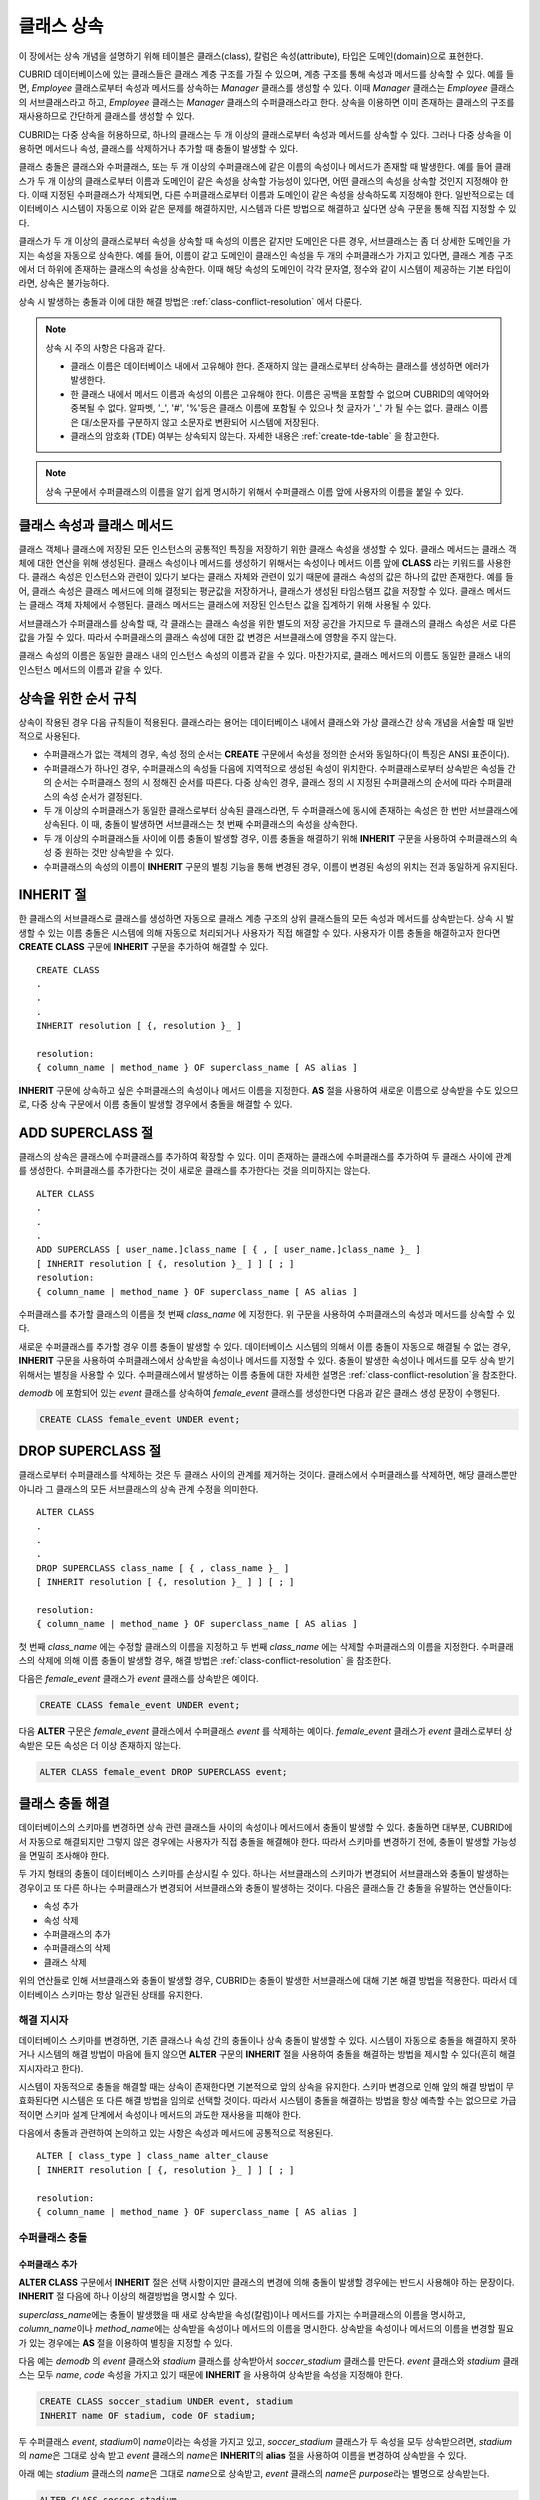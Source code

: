 ***********
클래스 상속
***********

이 장에서는 상속 개념을 설명하기 위해 테이블은 클래스(class), 칼럼은 속성(attribute), 타입은 도메인(domain)으로 표현한다.

CUBRID 데이터베이스에 있는 클래스들은 클래스 계층 구조를 가질 수 있으며, 계층 구조를 통해 속성과 메서드를 상속할 수 있다. 예를 들면, *Employee* 클래스로부터 속성과 메서드를 상속하는 *Manager* 클래스를 생성할 수 있다. 이때 *Manager* 클래스는 *Employee* 클래스의 서브클래스라고 하고, *Employee* 클래스는 *Manager* 클래스의 수퍼클래스라고 한다. 상속을 이용하면 이미 존재하는 클래스의 구조를 재사용하므로 간단하게 클래스를 생성할 수 있다.

CUBRID는 다중 상속을 허용하므로, 하나의 클래스는 두 개 이상의 클래스로부터 속성과 메서드를 상속할 수 있다. 그러나 다중 상속을 이용하면 메서드나 속성, 클래스를 삭제하거나 추가할 때 충돌이 발생할 수 있다.

클래스 충돌은 클래스와 수퍼클래스, 또는 두 개 이상의 수퍼클래스에 같은 이름의 속성이나 메서드가 존재할 때 발생한다. 예를 들어 클래스가 두 개 이상의 클래스로부터 이름과 도메인이 같은 속성을 상속할 가능성이 있다면, 어떤 클래스의 속성을 상속할 것인지 지정해야 한다. 이때 지정된 수퍼클래스가 삭제되면, 다른 수퍼클래스로부터 이름과 도메인이 같은 속성을 상속하도록 지정해야 한다. 일반적으로는 데이터베이스 시스템이 자동으로 이와 같은 문제를 해결하지만, 시스템과 다른 방법으로 해결하고 싶다면 상속 구문을 통해 직접 지정할 수 있다.

클래스가 두 개 이상의 클래스로부터 속성을 상속할 때 속성의 이름은 같지만 도메인은 다른 경우, 서브클래스는 좀 더 상세한 도메인을 가지는 속성을 자동으로 상속한다. 예를 들어, 이름이 같고 도메인이 클래스인 속성을 두 개의 수퍼클래스가 가지고 있다면, 클래스 계층 구조에서 더 하위에 존재하는 클래스의 속성을 상속한다. 이때 해당 속성의 도메인이 각각 문자열, 정수와 같이 시스템이 제공하는 기본 타입이라면, 상속은 불가능하다.

상속 시 발생하는 충돌과 이에 대한 해결 방법은 :ref:`class-conflict-resolution` 에서 다룬다.

.. note::

    상속 시 주의 사항은 다음과 같다.

    *   클래스 이름은 데이터베이스 내에서 고유해야 한다. 존재하지 않는 클래스로부터 상속하는 클래스를 생성하면 에러가 발생한다.
    *   한 클래스 내에서 메서드 이름과 속성의 이름은 고유해야 한다. 이름은 공백을 포함할 수 없으며 CUBRID의 예약어와 중복될 수 없다. 알파벳, '_', '#', '%'등은 클래스 이름에 포함될 수 있으나 첫 글자가 '_' 가 될 수는 없다. 클래스 이름은 대/소문자를 구분하지 않고 소문자로 변환되어 시스템에 저장된다.
    *   클래스의 암호화 (TDE) 여부는 상속되지 않는다. 자세한 내용은 :ref:`create-tde-table` 을 참고한다.

.. note:: 상속 구문에서 수퍼클래스의 이름을 알기 쉽게 명시하기 위해서 수퍼클래스 이름 앞에 사용자의 이름을 붙일 수 있다.

클래스 속성과 클래스 메서드
===========================

클래스 객체나 클래스에 저장된 모든 인스턴스의 공통적인 특징을 저장하기 위한 클래스 속성을 생성할 수 있다. 클래스 메서드는 클래스 객체에 대한 연산을 위해 생성된다. 클래스 속성이나 메서드를 생성하기 위해서는 속성이나 메서드 이름 앞에 **CLASS** 라는 키워드를 사용한다. 클래스 속성은 인스턴스와 관련이 있다기 보다는 클래스 자체와 관련이 있기 때문에 클래스 속성의 값은 하나의 값만 존재한다. 예를 들어, 클래스 속성은 클래스 메서드에 의해 결정되는 평균값을 저장하거나, 클래스가 생성된 타임스탬프 값을 저장할 수 있다. 클래스 메서드는 클래스 객체 자체에서 수행된다. 클래스 메서드는 클래스에 저장된 인스턴스 값을 집계하기 위해 사용될 수 있다.

서브클래스가 수퍼클래스를 상속할 때, 각 클래스는 클래스 속성을 위한 별도의 저장 공간을 가지므로 두 클래스의 클래스 속성은 서로 다른 값을 가질 수 있다. 따라서 수퍼클래스의 클래스 속성에 대한 값 변경은 서브클래스에 영향을 주지 않는다.

클래스 속성의 이름은 동일한 클래스 내의 인스턴스 속성의 이름과 같을 수 있다. 마찬가지로, 클래스 메서드의 이름도 동일한 클래스 내의 인스턴스 메서드의 이름과 같을 수 있다.

상속을 위한 순서 규칙
=====================

상속이 작용된 경우 다음 규칙들이 적용된다. 클래스라는 용어는 데이터베이스 내에서 클래스와 가상 클래스간 상속 개념을 서술할 때 일반적으로 사용된다.

*   수퍼클래스가 없는 객체의 경우, 속성 정의 순서는 **CREATE** 구문에서 속성을 정의한 순서와 동일하다(이 특징은 ANSI 표준이다).

*   수퍼클래스가 하나인 경우, 수퍼클래스의 속성들 다음에 지역적으로 생성된 속성이 위치한다. 수퍼클래스로부터 상속받은 속성들 간의 순서는 수퍼클래스 정의 시 정해진 순서를 따른다. 다중 상속인 경우, 클래스 정의 시 지정된 수퍼클래스의 순서에 따라 수퍼클래스의 속성 순서가 결정된다.

*   두 개 이상의 수퍼클래스가 동일한 클래스로부터 상속된 클래스라면, 두 수퍼클래스에 동시에 존재하는 속성은 한 번만 서브클래스에 상속된다. 이 때, 충돌이 발생하면 서브클래스는 첫 번째 수퍼클래스의 속성을 상속한다.

*   두 개 이상의 수퍼클래스들 사이에 이름 충돌이 발생할 경우, 이름 충돌을 해결하기 위해 **INHERIT** 구문을 사용하여 수퍼클래스의 속성 중 원하는 것만 상속받을 수 있다.

*   수퍼클래스의 속성의 이름이 **INHERIT** 구문의 별칭 기능을 통해 변경된 경우, 이름이 변경된 속성의 위치는 전과 동일하게 유지된다.

INHERIT 절
==========

한 클래스의 서브클래스로 클래스를 생성하면 자동으로 클래스 계층 구조의 상위 클래스들의 모든 속성과 메서드를 상속받는다. 상속 시 발생할 수 있는 이름 충돌은 시스템에 의해 자동으로 처리되거나 사용자가 직접 해결할 수 있다. 사용자가 이름 충돌을 해결하고자 한다면 **CREATE CLASS** 구문에 **INHERIT** 구문을 추가하여 해결할 수 있다. ::

    CREATE CLASS
    .
    .
    .
    INHERIT resolution [ {, resolution }_ ]

    resolution:
    { column_name | method_name } OF superclass_name [ AS alias ]

**INHERIT** 구문에 상속하고 싶은 수퍼클래스의 속성이나 메서드 이름을 지정한다. **AS** 절을 사용하여 새로운 이름으로 상속받을 수도 있으므로, 다중 상속 구문에서 이름 충돌이 발생할 경우에서 충돌을 해결할 수 있다.

.. _add-superclass:

ADD SUPERCLASS 절
=================

클래스의 상속은 클래스에 수퍼클래스를 추가하여 확장할 수 있다. 이미 존재하는 클래스에 수퍼클래스를 추가하여 두 클래스 사이에 관계를 생성한다. 수퍼클래스를 추가한다는 것이 새로운 클래스를 추가한다는 것을 의미하지는 않는다. ::

    ALTER CLASS
    .
    .
    .
    ADD SUPERCLASS [ user_name.]class_name [ { , [ user_name.]class_name }_ ]
    [ INHERIT resolution [ {, resolution }_ ] ] [ ; ]
    resolution:
    { column_name | method_name } OF superclass_name [ AS alias ]

수퍼클래스를 추가할 클래스의 이름을 첫 번째 *class_name* 에 지정한다. 위 구문을 사용하여 수퍼클래스의 속성과 메서드를 상속할 수 있다.

새로운 수퍼클래스를 추가할 경우 이름 충돌이 발생할 수 있다. 데이터베이스 시스템의 의해서 이름 충돌이 자동으로 해결될 수 없는 경우, **INHERIT** 구문을 사용하여 수퍼클래스에서 상속받을 속성이나 메서드를 지정할 수 있다. 충돌이 발생한 속성이나 메서드를 모두 상속 받기 위해서는 별칭을 사용할 수 있다. 수퍼클래스에서 발생하는 이름 충돌에 대한 자세한 설명은 :ref:`class-conflict-resolution`\ 을 참조한다.

*demodb* 에 포함되어 있는 *event* 클래스를 상속하여 *female_event* 클래스를 생성한다면 다음과 같은 클래스 생성 문장이 수행된다.

.. code-block:: sql

    CREATE CLASS female_event UNDER event;

DROP SUPERCLASS 절
==================

클래스로부터 수퍼클래스를 삭제하는 것은 두 클래스 사이의 관계를 제거하는 것이다. 클래스에서 수퍼클래스를 삭제하면, 해당 클래스뿐만 아니라 그 클래스의 모든 서브클래스의 상속 관계 수정을 의미한다. ::

    ALTER CLASS
    .
    .
    .
    DROP SUPERCLASS class_name [ { , class_name }_ ]
    [ INHERIT resolution [ {, resolution }_ ] ] [ ; ]
     
    resolution:
    { column_name | method_name } OF superclass_name [ AS alias ]

첫 번째 *class_name* 에는 수정할 클래스의 이름을 지정하고 두 번째 *class_name* 에는 삭제할 수퍼클래스의 이름을 지정한다. 수퍼클래스의 삭제에 의해 이름 충돌이 발생할 경우, 해결 방법은 :ref:`class-conflict-resolution` 을 참조한다.

다음은 *female_event* 클래스가 *event* 클래스를 상속받은 예이다.

.. code-block:: sql

    CREATE CLASS female_event UNDER event;

다음 **ALTER** 구문은 *female_event* 클래스에서 수퍼클래스 *event* 를 삭제하는 예이다. *female_event* 클래스가 *event* 클래스로부터 상속받은 모든 속성은 더 이상 존재하지 않는다.

.. code-block:: sql

    ALTER CLASS female_event DROP SUPERCLASS event;

.. _class-conflict-resolution:

클래스 충돌 해결
================

데이터베이스의 스키마를 변경하면 상속 관련 클래스들 사이의 속성이나 메서드에서 충돌이 발생할 수 있다. 충돌하면 대부분, CUBRID에서 자동으로 해결되지만 그렇지 않은 경우에는 사용자가 직접 충돌을 해결해야 한다. 따라서 스키마를 변경하기 전에, 충돌이 발생할 가능성을 면밀히 조사해야 한다.

두 가지 형태의 충돌이 데이터베이스 스키마를 손상시킬 수 있다. 하나는 서브클래스의 스키마가 변경되어 서브클래스와 충돌이 발생하는 경우이고 또 다른 하나는 수퍼클래스가 변경되어 서브클래스와 충돌이 발생하는 것이다. 다음은 클래스들 간 충돌을 유발하는 연산들이다:

*   속성 추가
*   속성 삭제
*   수퍼클래스의 추가
*   수퍼클래스의 삭제
*   클래스 삭제

위의 연산들로 인해 서브클래스와 충돌이 발생할 경우, CUBRID는 충돌이 발생한 서브클래스에 대해 기본 해결 방법을 적용한다. 따라서 데이터베이스 스키마는 항상 일관된 상태를 유지한다.

해결 지시자
-----------

데이터베이스 스키마를 변경하면, 기존 클래스나 속성 간의 충돌이나 상속 충돌이 발생할 수 있다. 시스템이 자동으로 충돌을 해결하지 못하거나 시스템의 해결 방법이 마음에 들지 않으면 **ALTER** 구문의 **INHERIT** 절을 사용하여 충돌을 해결하는 방법을 제시할 수 있다(흔히 해결 지시자라고 한다).

시스템이 자동적으로 충돌을 해결할 때는 상속이 존재한다면 기본적으로 앞의 상속을 유지한다. 스키마 변경으로 인해 앞의 해결 방법이 무효화된다면 시스템은 또 다른 해결 방법을 임의로 선택할 것이다. 따라서 시스템이 충돌을 해결하는 방법을 항상 예측할 수는 없으므로 가급적이면 스키마 설계 단계에서 속성이나 메서드의 과도한 재사용을 피해야 한다.

다음에서 충돌과 관련하여 논의하고 있는 사항은 속성과 메서드에 공통적으로 적용된다. ::

    ALTER [ class_type ] class_name alter_clause
    [ INHERIT resolution [ {, resolution }_ ] ] [ ; ]

    resolution:
    { column_name | method_name } OF superclass_name [ AS alias ]

수퍼클래스 충돌
---------------

수퍼클래스 추가
^^^^^^^^^^^^^^^

**ALTER CLASS** 구문에서 **INHERIT** 절은 선택 사항이지만 클래스의 변경에 의해 충돌이 발생할 경우에는 반드시 사용해야 하는 문장이다. **INHERIT** 절 다음에 하나 이상의 해결방법을 명시할 수 있다.

*superclass_name*\ 에는 충돌이 발생했을 때 새로 상속받을 속성(칼럼)이나 메서드를 가지는 수퍼클래스의 이름을 명시하고, *column_name*\ 이나 *method_name*\ 에는 상속받을 속성이나 메서드의 이름을 명시한다. 상속받을 속성이나 메서드의 이름을 변경할 필요가 있는 경우에는 **AS** 절을 이용하여 별칭을 지정할 수 있다.

다음 예는 *demodb* 의 *event* 클래스와 *stadium* 클래스를 상속받아서 *soccer_stadium* 클래스를 만든다. *event* 클래스와 *stadium* 클래스는 모두 *name*, *code* 속성을 가지고 있기 때문에 **INHERIT** 을 사용하여 상속받을 속성을 지정해야 한다.

.. code-block:: sql

    CREATE CLASS soccer_stadium UNDER event, stadium
    INHERIT name OF stadium, code OF stadium;

두 수퍼클래스 *event*, *stadium*\ 이 *name*\ 이라는 속성을 가지고 있고, *soccer_stadium* 클래스가 두 속성을 모두 상속받으려면, *stadium*\ 의 *name*\ 은 그대로 상속 받고 *event* 클래스의 *name*\ 은 **INHERIT**\ 의 **alias** 절을 사용하여 이름을 변경하여 상속받을 수 있다.

아래 예는 *stadium* 클래스의 *name*\ 은 그대로 *name*\ 으로 상속받고, *event* 클래스의 *name*\ 은 *purpose*\ 라는 별명으로 상속받는다.

.. code-block:: sql

    ALTER CLASS soccer_stadium
    INHERIT name OF event AS purpose;

수퍼클래스 삭제
^^^^^^^^^^^^^^^

**INHERIT**\ 을 사용하여 명시적으로 속성이나 메서드를 상속한 수퍼클래스를 삭제하면 서브클래스에서 다시 이름 충돌이 발생할 수 있다. 이 경우에는 삭제할 때 명시적으로 상속받을 속성이나 메서드를 지정해야 한다.

.. code-block:: sql

    CREATE CLASS a_tbl(a INT PRIMARY KEY, b INT);
    CREATE CLASS b_tbl(a INT PRIMARY KEY, b INT, c INT);
    CREATE CLASS c_tbl(b INT PRIMARY KEY, d INT);

    CREATE CLASS a_b_c UNDER a_tbl, b_tbl, c_tbl INHERIT a OF b_tbl, b OF b_tbl;

    ALTER CLASS a_b_c
    DROP SUPERCLASS b_tbl
    INHERIT b OF a_tbl;

위의 예는 *a_tbl*, *b_tbl*, *c_tbl* 클래스를 상속받아서 *a_b_c* 클래스를 만들고, 그 중 *b_tbl* 클래스를 수퍼클래스에서 제거한다. *b_tbl* 클래스에서 *a* 와 *b*\ 를 명시적으로 상속받았기 때문에, 수퍼클래스에서 제거하기 전에 *a* 와 *b* 의 이름 충돌을 해결해야 한다. 하지만, *a*\ 는 삭제할 *b_tbl* 클래스 외에 *a_tbl* 클래스에만 존재하므로 명시적으로 지정할 필요는 없다.

호환되는 도메인
^^^^^^^^^^^^^^^
충돌하는 속성이 호환되는 도메인이 아니면, 클래스 상속 구문을 수행할 수 없다.

예들 들어, 정수 타입의 *phone* 이라는 속성을 가지는 수퍼클래스를 상속받은 클래스에는 문자열 타입의 *phone* 속성을 가지는 또 다른 수퍼클래스를 추가할 수 없다. 두 수퍼클래스의 *phone* 속성의 타입이 모두 문자열이거나 정수라면 **INHERIT** 구문을 이용하여 충돌을 해결하면서 수퍼클래스를 추가할 수 있다.

이름은 같지만 도메인이 다른 속성을 상속할 때 도메인 호환성이 점검된다. 이 경우, 클래스 상속 계층 구조의 하위 클래스를 도메인으로 갖는 속성이 자동으로 상속된다. 상속받을 속성들의 도메인이 호환 가능할 때, 상속 관계가 만들어지는 클래스에서 충돌이 해결되어야 한다.

서브클래스 충돌
---------------

클래스의 변경 사항은 모든 서브클래스에 자동으로 전파된다. 변화된 내용으로 인해 서브클래스에 문제가 발생한다면, CUBRID가 문제되는 서브클래스 충돌(subclass conflict)을 처리하고 시스템이 자동으로 충돌을 해결했다는 경고 메시지를 보여준다.

수퍼클래스의 추가, 속성과 메서드의 생성, 삭제로 인해 서브클래스 충돌이 발생할 수 있다. 클래스의 변경 사항은 모든 서브클래스에 영향을 미친다. 변경된 사항이 자동 전파되는 특징으로 인해 정상적인 변경도 하위 서브클래스들에 부작용을 유발할 수 있다.

속성과 메서드의 추가
^^^^^^^^^^^^^^^^^^^^

서브클래스 충돌의 가장 단순한 형태는 속성을 추가할 때 발생한다. 한 수퍼클래스에 추가된 속성이 또 다른 수퍼클래스에서 이미 상속 받고 있는 속성의 이름과 동일하다면 서브클래스 충돌이 발생할 것이다. 이러한 경우 CUBRID는 이 문제를 자동으로 해결한다. 즉, 추가된 속성은 동일한 이름의 속성을 이미 상속하고 있는 모든 서브클래스에 상속되지 않는다.

다음은 *event* 클래스에 속성을 추가하는 예이다. *soccer_stadium* 클래스는 수퍼클래스로 *event* 와 *stadium* 클래스를 가지며, *stadium* 클래스에는 *nation_code* 속성이 이미 존재한다. 따라서 *event* 클래스에 *nation_code* 속성을 추가하면 *soccer_stadium* 클래스에서는 *nation_code* 속성과 관련하여 충돌이 발생하지만, CUBRID는 이 충돌을 자동으로 해결한다.

.. code-block:: sql

    ALTER CLASS event
    ADD ATTRIBUTE nation_code CHAR(3);

만약 *event* 가 *soccer_stadium* 의 수퍼클래스에서 제거되면, *stadium* 클래스의 *cost* 속성이 자동으로 상속될 것이다. 

속성과 메서드의 삭제
^^^^^^^^^^^^^^^^^^^^

속성이 삭제되면, **INHERIT** 구문을 사용하여 그 속성을 상속받도록 한 문장의 효력 역시 사라진다. 속성이 삭제됨으로써 충돌이 발생한다면 시스템은 새로운 상속 계층 구조를 결정할 것이다. 만약, 시스템이 결정한 상속 계층 구조가 마음에 들지 않으면 **ALTER** 구문의 **INHERIT** 절을 사용하여 사용자가 계층 구조를 정할 수도 있다. 아래의 경우가 이러한 충돌에 해당할 것이다.

세 개의 서로 다른 수퍼클래스로부터 속성을 상속 받는 서브클래스가 있다고 가정하자. 모든 수퍼클래스에서 이름 충돌이 발생하였고, 이 문제를 해결하기 위해 명시적으로 상속된 속성이 삭제되었다면 나머지 두 개의 속성 중 하나가 자동으로 상속될 것이다.

다음은 서브클래스 충돌의 예이다. 클래스 *B*, *C*, *D* 는 클래스 *E* 의 수퍼클래스이고 세 개의 수퍼클래스는 이름이 *team* 이고 도메인이 *team_event* 인 속성을 가진다. 클래스 *E* 는 다음과 같이 *C* 클래스의 *place* 속성을 상속받으며 생성되었다.

.. code-block:: sql

    create class E under B, C, D
    inherit place of C;

이 경우의 상속 계층 구조는 다음과 같다:

.. image:: /images/image6.png

클래스 *C* 를 수퍼클래스에서 삭제하기로 결정했다고 가정하자. 이 삭제는 상속 계층 구조의 변경을 요구할 것이다. 나머지 *B*, *D* 클래스의 *game* 속성의 도메인이 동일 레벨이므로 시스템은 둘 중 하나를 임의로 선택하여 상속할 것이다. 시스템의 임의 선택을 원하지 않으면 클래스 변경 시에 **INHERIT** 구문을 사용하여 상속받을 클래스를 지정할 수 있다.

.. code-block:: sql

    ALTER CLASS E INHERIT game OF D;
    ALTER CLASS C DROP game;

.. note::

    한 수퍼클래스의 *game* 속성의 도메인이 *event* 이고, 또 다른 수퍼클래스의 속성이 *team_event* 인 경우, *team_event* 가 *event* 에 비해 더 상세하므로(상속 계층 구조상 더 하위에 존재하므로) *team_event* 를 도메인으로 가지는 속성이 상속될 것이다. 이 경우 사용자가 강제적으로 *event* 를 도메인으로 가지는 속성을 상속할 수는 없다. *event* 클래스는 *team_event* 보다 상속 계층 구조의 상위에 존재하기 때문이다.

스키마 불변성
-------------

데이터베이스 스키마 불변성은 항상(스키마 변경 전/후) 스키마가 지켜야 하는 스키마의 특징이다, 클래스 계층 불변성, 이름 불변성, 상속 불변성, 일관성의 불변성 등 네 가지 유형의 불변성이 존재한다.

클래스 계층 불변성
^^^^^^^^^^^^^^^^^^

하나의 루트를 가지며 연결된 클래스들이 방향성을 갖는 비순환 그래프(DAG: directed acyclic graph)인 클래스 계층 구조를 정의한다. 즉, 루트를 제외한 모든 클래스는 하나 이상의 수퍼클래스를 가지고 자기 자신이 수퍼클래스가 될 수 없다. DAG의 루트는 object라는 시스템 정의 클래스이다.

이름 불변성
^^^^^^^^^^^
클래스 계층 구조상의 모든 클래스는 고유한 이름을 가져야 하고, 클래스 내의 모든 속성 역시 고유한 이름을 가져야 함을 의미한다. 즉, 동일한 이름의 클래스를 생성하거나 한 클래스에서 동일한 이름의 속성, 메서드를 생성하는 것은 규칙에 어긋나므로 거부된다.

이름 불변성은 RENAME 한정어(qualifier)에 의해 재정의된다. RENAME 한정어는 속성 또는 메서드의 이름이 변경될 수 있도록 한다.

상속 불변성
^^^^^^^^^^^

한 클래스는 모든 수퍼클래스의 모든 속성들과 메서드들을 상속해야 한다는 것이다. 이 불변성은 출처 한정어, 충돌 한정어, 도메인 한정어 등 세 개의 한정어로 구분될 수 있다. 상속 이후, 상속된 속성들과 메서드들은 이름이 변경될 수 있다. 기본값 또는 공유값 속성의 경우에, 기본값과 공유값은 수정될 수 있다. 상속 불변성은 이러한 변경들이 속성들과 메서드들을 상속한 모든 클래스에 전파될 것이라는 것을 의미한다.

*   **출처 한정어**

    클래스 *S* 라는 클래스를 상속한 클래스들을 클래스 *C* 가 다시 상속받을 경우, 클래스 *S* 로부터 각각의 클래스에 상속된 속성(메서드)들은 오직 하나씩만 클래스 *C* 에 상속될 수 있다는 것을 의미한다. 다시 말하면, 만일 한 속성(메서드)이 클래스 *S* 에 먼저 정의되었고, 다른 클래스들에 의해 상속되었다면, 그 속성(메서드)이 여러 개의 서브클래스에 존재하지만 실질적으로는 한 속성(메서드)인 것이다. 따라서, 한 클래스가 출처가 같은 속성(메서드)를 가지는 클래스들로부터 다중 상속 받는 경우, 오직 한 속성(메서드)의 모습만을 상속한다.

*   **충돌 한정어**

    출처는 다르지만 동일한 이름을 가지는 속성(메서드)을 가지는 두 개 이상의 클래스를 클래스 *C* 가 상속한다면, 클래스 *C* 는 하나 이상의 클래스를 모두 상속받을 수 있다는 것이다. 동일한 이름의 속성(메서드)를 상속받으려면 이름 불변성을 위반하므로 이름 변경이 필요하다.

*   **도메인 한정어**

    상속된 속성의 도메인이 그 도메인의 서브클래스로 변환될 수도 있음을 의미한다.

일치 불변성
^^^^^^^^^^^

데이터베이스 스키마는 스키마를 변경하는 순간을 제외하고 항상 스키마 불변성과 모든 규칙들을 준수해야 한다는 것이다.

스키마 변경 규칙
----------------

스키마 불변성에서 항상 유지되어야 하는 스키마의 특성들에 대해 언급하였다. 

스키마를 변경하는 방법은 몇 가지가 존재하며 이 방법들은 스키마 불변성을 유지해야 한다. 예를 들어, 수퍼클래스를 하나만 가지는 클래스에서 그 수퍼클래스와의 관계를 제거한다고 가정하자. 수퍼클래스와의 관계가 삭제되면 그 클래스는 object 클래스의 직속 서브클래스가 되거나 만약 사용자가 그 클래스는 적어도 하나의 수퍼클래스를 가져야 한다고 명시했다면 그 삭제는 거부될 것이다. 이러한 선택은 임의적인 측면이 있지만, 스키마를 변경하는 방법 중 하나를 선택하기 위한 몇 가지 규칙을 가지는 것은 사용자나 데이터베이스 설계자에게 분명 유용할 것이다.

충돌 해결 규칙(conflict-resolution rules), 도메인 변경 규칙(domain-change rule), 클래스 계층 규칙(class-hierarchy rule)의 세 가지 형태 규칙이 적용된다.

일곱 개의 충돌 해결 규칙은 상속 불변성을 강화한다. 대부분의 스키마 변경 규칙은 이름 충돌 때문에 필요하다. 도메인 변경 규칙은 상속 불변성의 도메인 해결을 강화한다. 클래스 계층 규칙은 클래스 계층 불변성을 강화한다.

충돌 해결 규칙
^^^^^^^^^^^^^^

*   **규칙 1**: 클래스 *C* 의 속성(메서드) 이름이 수퍼클래스 *S* 의 속성 이름과 충돌이 발생한다면(이름이 같다면), 클래스 *C* 의 속성이 사용된다. *S* 의 속성은 상속되지 않는다.

    어떤 클래스가 하나 이상의 수퍼클래스를 가지는 경우, 속성들이 의미적으로 같은지, 어떤 속성을 상속받을 것인지를 결정하기 위해 각 수퍼클래스가 가지는 속성(메서드)들의 세가지 측면이 고려되어야 한다. 속성(메서드)의 세 가지 측면은 이름, 도메인, 출처이다. 아래 표는 세 가지 측면에서 두 수퍼클래스에서 발생할 수 있는 여덟 가지 조합이다. 사례 1의 경우(두 개의 서로 다른 수퍼클래스의 속성이 이름, 도메인, 출처가 모두 같은 경우), 두 속성은 동일하므로 서브클래스는 둘 중 하나만 상속받아야 한다. 사례 8의 경우(두 개의 서로 다른 수퍼클래스의 속성이 이름, 도메인, 출처가 모두 다른 경우), 두 속성은 완전히 다른 속성이므로 모두 상속받아야 한다.

    +--------+--------+---------+--------+
    | 사례   | 이름   | 도메인  | 출처   |
    +========+========+=========+========+
    | 1      | 같음   | 같음    | 같음   |
    +--------+--------+---------+--------+
    | 2      | 같음   | 같음    | 다름   |
    +--------+--------+---------+--------+
    | 3      | 같음   | 다름    | 같음   |
    +--------+--------+---------+--------+
    | 4      | 같음   | 다름    | 다름   |
    +--------+--------+---------+--------+
    | 5      | 다름   | 같음    | 같음   |
    +--------+--------+---------+--------+
    | 6      | 다름   | 같음    | 다름   |
    +--------+--------+---------+--------+
    | 7      | 다름   | 다름    | 같음   |
    +--------+--------+---------+--------+
    | 8      | 다름   | 다름    | 다름   |
    +--------+--------+---------+--------+
    
    8개의 사례 중 5개(1, 5, 6, 7, 8)는 명확한 의미를 가지고 있다. 상속 불변성은 이러한 경우의 충돌을 해결하기 위한 가이드 라인이다. 나머지 사례(2, 3, 4)의 경우, 충돌을 자동으로 해결하는 것은 매우 어렵다. 규칙 2, 규칙 3이 이러한 충돌의 해결 방안이 될 수 있다.

*   **규칙 2**: 두 개 이상의 수퍼클래스가 출처는 다르지만 같은 이름과 도메인의 속성(메서드)을 가질 때, 사용자가 충돌 해결 구문을 사용할 경우 하나 이상의 속성(메서드)을 상속할 수 있다. 충돌 해결 구문을 사용하지 않는다면 시스템은 임의의 어느 한 속성을 선택하여 상속할 것이다.

    이 규칙은 위 표의 사례 2 형태의 충돌을 해결하기 위한 가이드 라인이다.

*   **규칙 3**: 두 개 이상의 수퍼클래스가 출처와 도메인은 다르지만 이름이 같은 속성(메서드)을 가질 때, 더 상세한 도메인(상속 계층 구조의 하위에 있는)을 가지는 속성(메서드)이 상속될 것이다. 도메인들 사이에 상속 관계가 없으면 스키마 변경은 허용되지 않는다.

    이 규칙은 사례 3, 4 형태의 충돌을 해결하기 위한 가이드 라인이다. 규칙 3과 규칙 4가 충돌하는 경우, 규칙 3이 규칙 4보다 우선한다.

*   **규칙 4**: 사용자는 사례 3, 4의 경우를 제외하면 어떠한 변경도 가능하다. 뿐만 아니라, 서브클래스에 대한 충돌 해결이 수퍼클래스에 대한 변경을 초래할 수 없다.
    
    규칙 4의 철학은 "상속은 서브클래스가 수퍼클래스로부터 부여받은 권리로 서브클래스의 변경이 수퍼클래스에 영향을 줄 수 없다"라는 것이다. 규칙 4는 클래스 *C* 와 수퍼클래스들 사이에 발생하는 충돌을 해결하기 위해 수퍼클래스의 포함된 속성(메서드)의 이름을 변경할 수 없다는 것을 의미한다. 규칙 4의 예외는 스키마 변경이 사례 3, 4의 충돌을 유발하는 경우이다.

    * 예를 들어, 클래스 *A* 가 클래스 *B* 의 수퍼클래스이고, 클래스 *B* 가 타입이 **DATE** 인 *playing_date* 라는 속성을 가진다고 가정하자. 클래스 *A* 에 **STRING** 타입의 *playing_date* 라는 이름의 속성을 추가하면, 클래스 *B* 의 *playing_date* 속성과 충돌이 발생할 것이다. 이것이 사례 4의 경우다. 이 충돌을 해결하는 정확한 방법은 사용자가 클래스 *B* 가 클래스 *A* 의 *playing_date* 속성을 상속하도록 명시하는 것이다. 메서드가 속성을 참조한다면, 클래스 *B* 의 사용자는 올바른 *playing_date* 속성을 참조하도록 메서드를 적절히 변경할 필요가 있다. 클래스 *A* 의 스키마 변경이 허용되지 않는 이유는 클래스 *B* 의 사용자가 스키마 변경으로 인해 발행하는 충돌을 해결하기 위해 명시적인 구문을 기술하지 않으면, 스키마가 일관되지 않은 상태가 되기 때문이다.

    .. image:: /images/image7.png

*   **규칙 5**: 수퍼클래스의 스키마를 변경함으로써 충돌이 발생하면, 그 변경이 규칙들을 위반하지 않는 한 원래의 해결 방법이 유지된다. 그러나 스키마 변경이 원래의 해결 방법을 무효화한다면 시스템은 다른 해결 방법을 적용할 것이다.

    규칙 5는 충돌이 없는 클래스에 충돌을 유발하거나, 앞의 충돌을 해결하는 방법을 무효화하는 상황을 책임지는 규칙이다.

    이러한 경우는 수퍼클래스에 속성(메서드)이 추가되거나 수퍼클래스로부터 상속받은 속성(메서드)이 삭제될 때, 속성(메서드)의 이름 또는 도메인이 변경되거나, 수퍼클래스가 삭제되는 상황이다. 규칙 5는 규칙 4의 철학과 일치한다. 즉, 사용자는 그 클래스를 상속한 서브클래스가 상속받은 속성(메서드)에 어떠한 영향을 미칠지 신경 쓰지 않고 자유롭게 클래스를 변경할 수 있다.

    클래스 *C* 의 수퍼클래스의 스키마를 변경할 때, 예전에 다른 클래스와 충돌이 발생하여 그 클래스의 속성을 상속하기로 결정했다면 클래스 *C* 의 속성(메서드) 손실을 초래할 수 있다. 이 경우, 예전에 충돌했던 속성(메서드) 중 하나를 대신 상속 받아야 한다.

    수퍼클래스의 스키마 변경은 속성(메서드)과 클래스 *C* 의 (지역적으로 선언되거나 상속받은) 속성(메서드)의 충돌을 일으킬 수 있다. 이 경우, 시스템은 규칙 2나 규칙 3을 적용하여 충돌을 자동으로 해결하고 사용자에게 알릴 수도 있다.

    수퍼클래스와의 관계를 추가하거나 삭제함으로써 새로운 충돌이 발생하는 상황은 규칙 5를 적용할 수 없다. 클래스에 대한 수퍼클래스 추가/삭제는 클래스 내에서 제어되어야 한다. 즉, 사용자가 명시적인 해결 방법을 제시해야 한다.

*   **규칙 6**: 속성이나 메서드의 변경은 충돌이 발생하지 않는 서브클래스들에게만 전파된다.

    이 규칙은 규칙 5와 상속 불변성의 적용을 제한한다. 규칙 2, 규칙 3을 적용하여 충돌을 탐지하고 해결할 수 있다.

*   **규칙 7**: 클래스 *R* 의 속성이 클래스 *C* 를 도메인으로 사용해도 클래스 *C* 를 삭제할 수 있다. 이 경우, 클래스 *C* 를 도메인으로 사용하는 속성의 도메인이 object로 변경 될 수 있다.

도메인 변경 규칙
^^^^^^^^^^^^^^^^

*   **규칙 8**: 클래스 *C* 의 한 속성의 도메인이 *D* 에서 *D* 의 수퍼클래스로 변경되었다면 새로운 도메인은 클래스 *C* 가 속성을 상속받은 수퍼클래스의 대응하는 도메인보다 더 일반적이지 않다. 다음 예는 이 규칙의 원리를 설명한다.

    데이터베이스에 *player* 라는 속성을 가지는 *game* 클래스와 *game* 을 상속한 *female_game* 클래스가 존재한다고 가정하자. *game* 의 *player* 속성의 도메인은 *athlete* 클래스이지만 *female_game* 의 *player* 속성의 도메인은 *athlete* 의 서브클래스인 *female_athlete* 클래스로 변경되었다. 다음 그림이 이러한 관계를 보여주고 있다. 그러나 *female_game* 의 *player* 속성의 도메인은 *female_athlete* 의 수퍼클래스인 *athlete* 로 다시 변경될 수 있다.
    
    .. image:: /images/image8.png
    
클래스 계층 규칙
^^^^^^^^^^^^^^^^
*   **규칙 9**: 수퍼클래스가 없는 클래스는 object의 직속 서브클래스가 된다. 클래스 계층 규칙은 수퍼클래스가 없는 클래스의 특성을 정의한다. 수퍼클래스 없이 클래스를 생성한다면 object를 수퍼클래스가 갖게 된다. 만약 클래스 *C* 의 고유한 수퍼클래스인 *S* 를 삭제하면 클래스 *C* 는 object의 직속 서브클래스가 된다.
